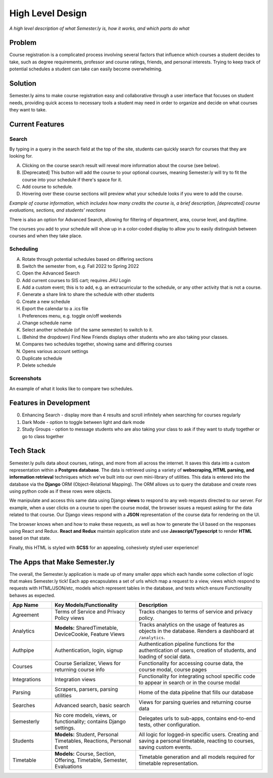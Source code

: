 .. _howitworks:

High Level Design
=================
*A high level description of what Semester.ly is, how it works, and which parts do what*

Problem
~~~~~~~
Course registration is a complicated process involving several factors that influence
which courses a student decides to take, such as degree requirements, professor and
course ratings, friends, and personal interests. Trying to keep track of potential
schedules a student can take can easily become overwhelming.

Solution
~~~~~~~~
Semester.ly aims to make course registration easy and collaborative through a user
interface that focuses on student needs, providing quick access to necessary tools a
student may need in order to organize and decide on what courses they want to take.

Current Features
~~~~~~~~~~~~~~~~

Search
^^^^^^
.. image:: search_labels.png

By typing in a query in the search field at the top of the site, students can quickly
search for courses that they are looking for.

A. Clicking on the course search result will reveal more information about the course
   (see below).

B. [Deprecated] This button will add the course to your optional courses, meaning
   Semester.ly will try to fit the course into your schedule if there's space for it.

C. Add course to schedule.

D. Hovering over these course sections will preview what your schedule looks if you were
   to add the course.

.. image:: course_modal.png

*Example of course information, which includes how many credits the course is, a brief
description, [deprecated] course evaluations, sections, and students' reactions*

There is also an option for Advanced Search, allowing for filtering of
department, area, course level, and day/time.

.. image:: advanced_search.png

The courses you add to your schedule will show up in a color-coded display to allow you
to easily distinguish between courses and when they take place.

.. image::example_schedule.png

Scheduling
^^^^^^^^^^
.. image:: general_labels.png

A. Rotate through potential schedules based on differing sections

B. Switch the semester from, e.g. Fall 2022 to Spring 2022

C. Open the Advanced Search

D. Add current courses to SIS cart; requires JHU Login

E. Add a custom event; this is to add, e.g. an extracurricular to the schedule, or any
   other activity that is not a course.

F. Generate a share link to share the schedule with other students

G. Create a new schedule

H. Export the calendar to a .ics file

I. Preferences menu, e.g. toggle on/off weekends

J. Change schedule name

K. Select another schedule (of the same semester) to switch to it.

L. (Behind the dropdown) Find New Friends displays other students who are also taking
   your classes.

M. Compares two schedules together, showing same and differing courses

N. Opens various account settings

O. Duplicate schedule

P. Delete schedule

Screenshots
^^^^^^^^^^^
.. image :: compare_timetables.png

An example of what it looks like to compare two schedules.

Features in Development
~~~~~~~~~~~~~~~~~~~~~~~

0. Enhancing Search - display more than 4 results and scroll infinitely when searching
   for courses regularly

1. Dark Mode - option to toggle between light and dark mode

2. Study Groups - option to message students who are also taking your class to ask if
   they want to study together or go to class together

Tech Stack
~~~~~~~~~~
Semester.ly pulls data about courses, ratings, and more from all across the internet. It saves this data into a custom representation within a **Postgres database**. The data is retrieved using a variety of **webscraping, HTML parsing, and information retrieval** techniques which we've built into our own mini-library of utilities. This data is entered into the database via the **Django** ORM (Object-Relational Mapping). The ORM allows us to query the database and create rows using python code as if these rows were objects.

We manipulate and access this same data using Django **views** to respond to any web requests directed to our server. For example, when a user clicks on a course to open the course modal, the browser issues a request asking for the data related to that course. Our Django views respond with a **JSON** representation of the course data for rendering on the UI.

The browser knows when and how to make these requests, as well as how to generate the UI based on the responses using React and Redux. **React and Redux** maintain application state and use **Javascript/Typescript** to render **HTML** based on that state.

Finally, this HTML is styled with **SCSS** for an appealing, cohesively styled user experience!

The Apps that Make Semester.ly
~~~~~~~~~~~~~~~~~~~~~~~~~~~~~~
The overall, the Semester.ly application is made up of many smaller *apps* which each handle some collection of logic that makes Semester.ly tick! Each app encapsulates a set of urls which map a request to a view, views which respond to requests with HTML/JSON/etc, models which represent tables in the database, and tests which ensure Functionality behaves as expected.

.. list-table::
    :widths: 1 2 3
    :header-rows: 1

    * - App Name
      - Key Models/Functionality 
      - Description
    * - Agreement
      - Terms of Service and Privacy Policy views
      - Tracks changes to terms of service and privacy policy.
    * - Analytics
      - **Models:** SharedTimetable, DeviceCookie, Feature Views
      - Tracks analytics on the usage of features as objects in the database. Renders a dashboard at ``/analytics``.
    * - Authpipe
      - Authentication, login, signup
      - Authentication pipeline functions for the authentication of users, creation of students, and loading of social data.
    * - Courses
      - Course Serializer, Views for returning course info
      - Functionality for accessing course data, the course modal, course pages
    * - Integrations
      - Integration views
      - Functionality for integrating school specific code to appear in search or in the course modal
    * - Parsing
      - Scrapers, parsers, parsing utilities
      - Home of the data pipeline that fills our database
    * - Searches
      - Advanced search, basic search
      - Views for parsing queries and returning course data
    * - Semesterly
      - No core models, views, or functionality; contains Django settings.
      - Delegates urls to sub-apps, contains end-to-end tests, other configuration.
    * - Students
      - **Models:** Student, Personal Timetables, Reactions, Personal Event
      - All logic for logged-in specific users. Creating and saving a personal timetable, reacting to courses, saving custom events.
    * - Timetable
      - **Models:** Course, Section, Offering, Timetable, Semester, Evaluations 
      - Timetable generation and all models required for timetable representation.